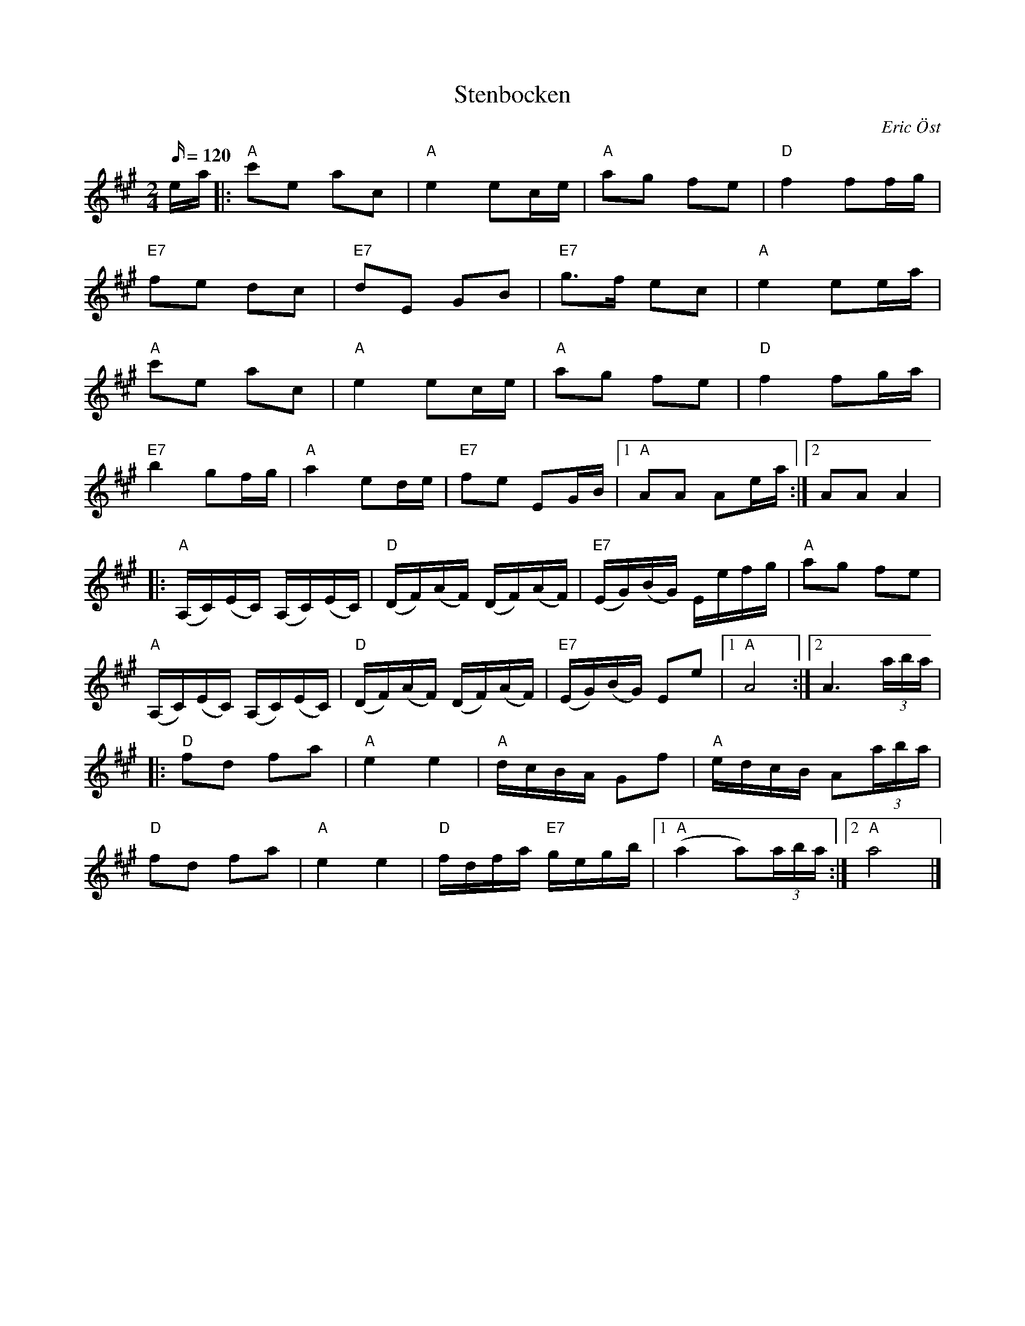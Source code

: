 %%abc-charset utf-8

X:1
T:Stenbocken
R:Polka
C:Eric Öst
Z:C-G Magnusson, 2008-09-29
M:2/4
L:1/16
Q:120
K:A
ea |: "A" c'2e2 a2c2 | "A" e4 e2ce | "A" a2g2 f2e2 | "D" f4 f2fg |
"E7" f2e2 d2c2 | "E7" d2E2 G2B2 | "E7" g2>f2 e2c2 | "A" e4 e2ea |
"A" c'2e2 a2c2 | "A" e4 e2ce | "A" a2g2 f2e2 | "D" f4 f2ga |
"E7" b4 g2fg | "A" a4 e2de | "E7" f2e2 E2GB |1 "A" A2A2 A2ea :|2 A2A2 A4 |
|: "A" (A,C)(EC) (A,C)(EC) | "D" (DF)(AF) (DF)(AF) | "E7" (EG)(BG) Eefg | "A" a2g2 f2e2 |
"A" (A,C)(EC) (A,C)(EC) | "D" (DF)(AF) (DF)(AF) | "E7" (EG)(BG) E2e2 |1 "A" A8 :|2 A6 (3aba |
|: "D" f2d2 f2a2 | "A" e4 e4 | "A" dcBA G2f2 | "A" edcB A2(3aba |
"D" f2d2 f2a2 | "A" e4 e4 | "D" fdfa "E7" gegb |1 "A" (a4 a2)(3aba :|2 "A" a8 |]

